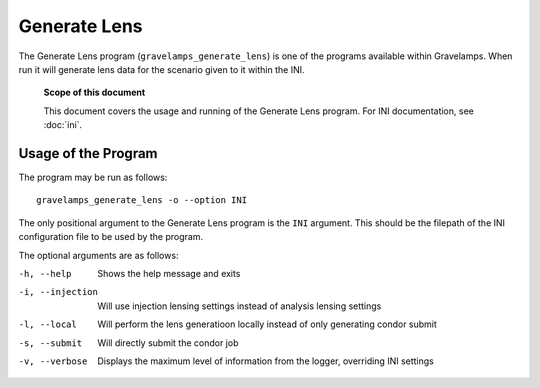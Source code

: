 =============
Generate Lens
=============

The Generate Lens program (``gravelamps_generate_lens``) is one of the programs available within Gravelamps. When run it will generate lens data for the scenario given to it within the INI. 

        **Scope of this document**

        This document covers the usage and running of the Generate Lens program. For INI documentation, see :doc:`ini`.

Usage of the Program
====================

The program may be run as follows::

        gravelamps_generate_lens -o --option INI

The only positional argument to the Generate Lens program is the ``INI`` argument. This should be the filepath of the INI configuration file to be used by the program.

The optional arguments are as follows:

-h, --help                      Shows the help message and exits
-i, --injection                 Will use injection lensing settings instead of analysis lensing settings
-l, --local                     Will perform the lens generatioon locally instead of only generating condor submit
-s, --submit                    Will directly submit the condor job
-v, --verbose                   Displays the maximum level of information from the logger, overriding INI settings
